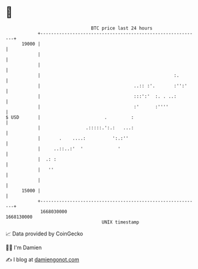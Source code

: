 * 👋

#+begin_example
                                   BTC price last 24 hours                    
               +------------------------------------------------------------+ 
         19000 |                                                            | 
               |                                                            | 
               |                                                            | 
               |                                                  :.        | 
               |                                   ..:: :'.       :'':'     | 
               |                                   :::':'  :. . ..:         | 
               |                                   :'      :''''            | 
   $ USD       |                        .         :                         | 
               |                 .:::::.':.:   ...:                         | 
               |       .    ....:          ':.:''                           | 
               |     ..::..:'  '             '                              | 
               |  .: :                                                      | 
               |   ''                                                       | 
               |                                                            | 
         15000 |                                                            | 
               +------------------------------------------------------------+ 
                1668030000                                        1668130000  
                                       UNIX timestamp                         
#+end_example
📈 Data provided by CoinGecko

🧑‍💻 I'm Damien

✍️ I blog at [[https://www.damiengonot.com][damiengonot.com]]
